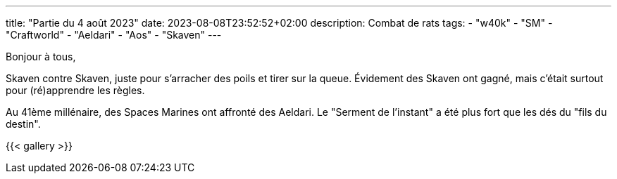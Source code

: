 ---
title: "Partie du 4 août 2023"
date: 2023-08-08T23:52:52+02:00
description: Combat de rats
tags:
    - "w40k"
    - "SM"
    - "Craftworld"
    - "Aeldari"
    - "Aos"
    - "Skaven"
---

Bonjour à tous,

Skaven contre Skaven, juste pour s'arracher des poils et tirer sur la queue.
Évidement des Skaven ont gagné, mais c'était surtout pour (ré)apprendre les règles.

Au 41ème millénaire, des Spaces Marines ont affronté des Aeldari.
Le "Serment de l'instant" a été plus fort que les dés du "fils du destin".



{{< gallery >}}
